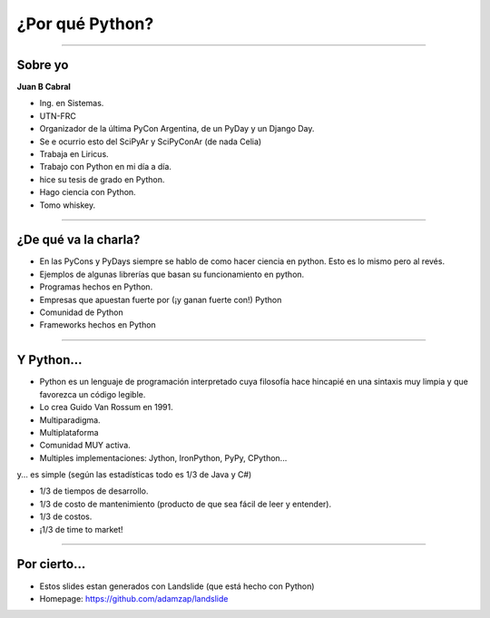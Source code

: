 ================
¿Por qué Python?
================

.. image:: img/why.png
    :align: center
    :scale: 20 %


----

Sobre yo
--------

**Juan B Cabral**

- Ing. en Sistemas.
- UTN-FRC
- Organizador de la última PyCon Argentina, de un PyDay y un Django Day.
- Se e ocurrio esto del SciPyAr y SciPyConAr (de nada Celia)
- Trabaja en Liricus.
- Trabajo con Python en mi día a día.
- hice su tesis de grado en Python.
- Hago ciencia con Python.
- Tomo whiskey.


----

¿De qué va la charla?
---------------------

- En las PyCons y PyDays siempre se hablo de como hacer ciencia en python.
  Esto es lo mismo pero al revés.
- Ejemplos de algunas librerías que basan su funcionamiento en python.
- Programas hechos en Python.
- Empresas que apuestan fuerte por (¡y ganan fuerte con!) Python
- Comunidad de Python
- Frameworks hechos en Python

.. image:: img/python_logo.png
    :align: center

----

Y Python...
-----------

- Python es un lenguaje de programación interpretado cuya filosofía hace
  hincapié en una sintaxis muy limpia y que favorezca un código legible.
- Lo crea Guido Van Rossum en 1991.
- Multiparadigma.
- Multiplataforma
- Comunidad MUY activa.
- Multiples implementaciones: Jython, IronPython, PyPy, CPython...

y... es simple (según las estadísticas todo es 1/3 de Java y C#)

- 1/3 de tiempos de desarrollo.
- 1/3 de costo de mantenimiento (producto de que sea fácil de leer y entender).
- 1/3 de costos.
- ¡1/3 de time to market!

----

Por cierto...
-------------

- Estos slides estan generados con Landslide (que está hecho con Python)
- Homepage: https://github.com/adamzap/landslide


